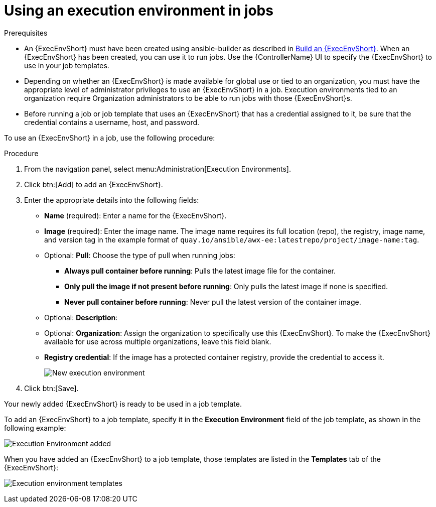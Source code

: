 [id="proc-controller-use-an-exec-env"]

= Using an execution environment in jobs

.Prerequisites

* An {ExecEnvShort} must have been created using ansible-builder as described in xref:ref-controller-building-exec-env[Build an {ExecEnvShort}]. 
When an {ExecEnvShort} has been created, you can use it to run jobs. Use the {ControllerName} UI to specify the {ExecEnvShort} to use in your job templates.
* Depending on whether an {ExecEnvShort} is made available for global use or tied to an organization, you must have the appropriate level of administrator privileges to use an {ExecEnvShort} in a job. 
Execution environments tied to an organization require Organization administrators to be able to run jobs with those {ExecEnvShort}s.
* Before running a job or job template that uses an {ExecEnvShort} that has a credential assigned to it, be sure that the credential contains a username, host, and password.

To use an {ExecEnvShort} in a job, use the following procedure:

.Procedure
. From the navigation panel, select menu:Administration[Execution Environments].
. Click btn:[Add] to add an {ExecEnvShort}.
. Enter the appropriate details into the following fields:

* *Name* (required): Enter a name for the {ExecEnvShort}.
* *Image* (required): Enter the image name. 
The image name requires its full location (repo), the registry, image name, and version tag in the example format of `quay.io/ansible/awx-ee:latestrepo/project/image-name:tag`.
* Optional: *Pull*: Choose the type of pull when running jobs:
** *Always pull container before running*: Pulls the latest image file for the container.
** *Only pull the image if not present before running*: Only pulls the latest image if none is specified.
** *Never pull container before running*: Never pull the latest version of the container image.
* Optional: *Description*:
* Optional: *Organization*: Assign the organization to specifically use this {ExecEnvShort}. To make the {ExecEnvShort} available for use across multiple organizations, leave this field blank.
* *Registry credential*: If the image has a protected container registry, provide the credential to access it.
+
image:ee-new-ee-form-filled.png[New execution environment]

. Click btn:[Save].

Your newly added {ExecEnvShort} is ready to be used in a job template. 

To add an {ExecEnvShort} to a job template, specify it in the *Execution Environment* field of the job template, as shown in the following example:

image:job-template-with-example-ee-selected.png[Execution Environment added]

When you have added an {ExecEnvShort} to a job template, those templates are listed in the *Templates* tab of the {ExecEnvShort}:

image:ee-details-templates-list.png[Execution environment templates]
